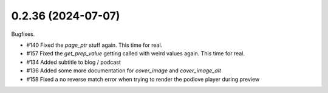 0.2.36 (2024-07-07)
-------------------

Bugfixes.

- #140 Fixed the `page_ptr` stuff again. This time for real.
- #157 Fixed the `get_prep_value` getting called with weird values again. This time for real.
- #134 Added subtitle to blog / podcast
- #136 Added some more documentation for `cover_image` and `cover_image_alt`
- #158 Fixed a no reverse match error when trying to render the podlove player during preview
